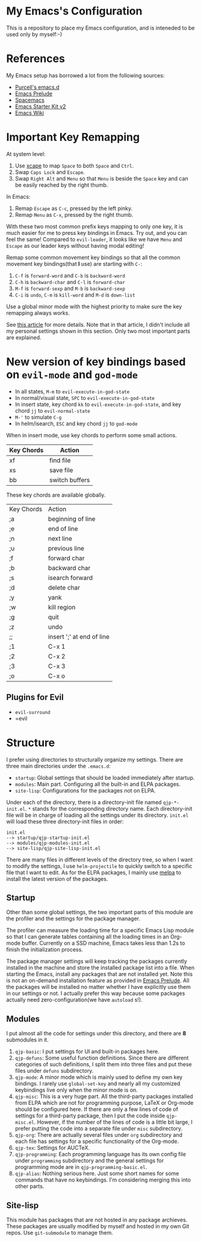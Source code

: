 * My Emacs's Configuration
This is a repository to place my Emacs configuration, and is inteneded to be
used only by myself:-)

* References
My Emacs setup has borrowed a lot from the following sources:
- [[https://github.com/purcell/emacs.d][Purcell's emacs.d]]
- [[https://github.com/bbatsov/prelude][Emacs Prelude]]
- [[https://github.com/syl20bnr/spacemacs][Spacemacs]]
- [[https://github.com/technomancy/emacs-starter-kit/tree/v2][Emacs Starter Kit v2]]
- [[http://emacswiki.org/][Emacs Wiki]]

* Important Key Remapping
At system level:
1. Use [[https://github.com/alols/xcape][xcape]] to map =Space= to both =Space= and =Ctrl=.
2. Swap =Caps Lock= and =Escape=.
3. Swap =Right Alt= and =Menu= so that =Menu= is beside the =Space= key and can
   be easily reached by the right thumb.

In Emacs:
1. Remap =Escape= as =C-c=, pressed by the left pinky.
2. Remap =Menu= as =C-x=, pressed by the right thumb.

With these two most common prefix keys mapping to only one key, it is much
easier for me to press key bindings in Emacs. Try out, and you can feel the
same! Compared to =evil-leader=, it looks like we have =Menu= and =Escape= as
our leader keys without having modal editing!

Remap some common movement key bindings so that all the common movement key
bindings(that *I* use) are starting with =C-=:
1. =C-f= is =forward-word= and =C-b= is =backward-word=
2. =C-h= is =backward-char= and =C-l= is =forward-char=
3. =M-f= is =forward-sexp= and =M-b= is =backward-sexp=
4. =C-i= is =undo=, =C-m= is =kill-word= and =M-d= is =down-list=

Use a global minor mode with the highest priority to make sure the key remapping
always works.

See [[http://cute-jumper.github.io/emacs/2016/02/22/my-simple-setup-to-avoid-rsi-in-emacs][this article]] for more details. Note that in that article, I didn't include
all my personal settings shown in this section. Only two most important parts
are explained.

* New version of key bindings based on =evil-mode= and =god-mode=
  - In all states, =M-m= to =evil-execute-in-god-state=
  - In normal/visual state, =SPC= to =evil-execute-in-god-state=
  - In insert state, key chord =kk= to =evil-execute-in-god-state=, and key
    chord =jj= to =evil-normal-state=
  - =M-'= to simulate =C-g=
  - In helm/isearch, =ESC= and key chord =jj= to =god-mode=

  When in insert mode, use key chords to perform some small actions.
  | Key Chords | Action                    |
  |------------+---------------------------|
  | xf         | find file                 |
  | xs         | save file                 |
  | bb         | switch buffers            |

  These key chords are available globally.
  | Key Chords | Action                    |
  | ;a         | beginning of line         |
  | ;e         | end of line               |
  | ;n         | next line                 |
  | ;u         | previous line             |
  | ;f         | forward char              |
  | ;b         | backward char             |
  | ;s         | isearch forward           |
  | ;d         | delete char               |
  | ;y         | yank                      |
  | ;w         | kill region               |
  | ;g         | quit                      |
  | ;z         | undo                      |
  | ;;         | insert ';' at end of line |
  | ;1         | C-x 1                     |
  | ;2         | C-x 2                     |
  | ;3         | C-x 3                     |
  | ;o         | C-x o                     |

** Plugins for Evil
   - =evil-surround=
   - =evil
* Structure
I prefer using directories to structurally organize my settings.
There are three main directories under the =.emacs.d=:
- =startup=: Global settings that should be loaded immediately after startup.
- =modules=: Main part. Configuring all the built-in and ELPA packages.
- =site-lisp=: Configurations for the packages not on ELPA.

Under each of the directory, there is a directory-init file named
=qjp-*-init.el=. =*= stands for the corresponding directory name. Each
directory-init file will be in charge of loading all the settings under its
directory. =init.el= will load these three directory-init files in order:
#+BEGIN_EXAMPLE
init.el
--> startup/qjp-startup-init.el
--> modules/qjp-modules-init.el
--> site-lisp/qjp-site-lisp-init.el
#+END_EXAMPLE

There are many files in different levels of the directory tree, so when I want
to modify the settings, I use =helm-projectile= to quickly switch to a specific
file that I want to edit. As for the ELPA packages, I mainly use [[http://melpa.org][melpa]] to
install the latest version of the packages.

** Startup
 Other than some global settings, the two important parts of this module are the
 profiler and the settings for the package manager.

 The profiler can measure the loading time for a specific Emacs Lisp module so
 that I can generate tables containing all the loading times in an Org-mode
 buffer. Currently on a SSD machine, Emacs takes less than 1.2s to finish the
 initialization process.

 The package manager settings will keep tracking the packages currently installed
 in the machine and store the installed package list into a file. When starting
 the Emacs, install any packages that are not installed yet. Note this is not an
 on-demand installation feature as provided in [[https://github.com/bbatsov/prelude][Emacs Prelude]]. All the packages
 will be installed no matter whether I have explicitly use them in our settings
 or not. I actually prefer this way because some packages actually need
 zero-configuration(we have =autoload= s!).

** Modules
 I put almost all the code for settings under this directory, and there are *8*
 submodules in it.
 1. =qjp-basic=: I put settings for UI and built-in packages here.
 2. =qjp-defuns=: Some useful function definitions. Since there are different
    categories of such definitions, I split them into three files and put these
    files under =defuns= subdirectory.
 3. =qjp-mode=: A minor mode which is mainly used to define my own key bindings.
    I rarely use =global-set-key= and nearly all my customized keybindings live
    only when the minor mode is on.
 4. =qjp-misc=: This is a very huge part. All the third-party packages installed
    from ELPA which are not for programming purpose, LaTeX or Org-mode should be
    configured here. If there are only a few lines of code of settings for a
    third-party package, then I put the code inside =qjp-misc.el=. However, if
    the number of the lines of code is a little bit large, I prefer putting the
    code into a separate file under =misc= subdirectory.
 5. =qjp-org=: There are actually several files under =org= subdirectory and each
    file has settings for a specific functionality of the Org-mode.
 6. =qjp-tex=: Settings for AUCTeX.
 7. =qjp-programming=: Each programming language has its own config file under
    =programming= subdirectory and the general settings for programming mode are
    in =qjp-programming-basic.el=.
 8. =qjp-alias=: Nothing serious here. Just some short names for some commands
    that have no keybindings. I'm considering merging this into other parts.

** Site-lisp
 This module has packages that are not hosted in any package archieves. These
 packages are usually modified by myself and hosted in my own Git repos. Use
 =git-submodule= to manage them.
